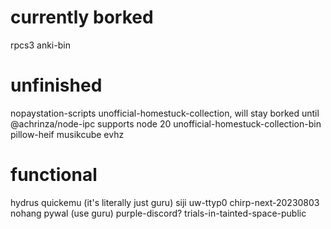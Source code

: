 * currently borked
rpcs3
anki-bin
* unfinished
nopaystation-scripts
unofficial-homestuck-collection, will stay borked until @achrinza/node-ipc supports node 20
unofficial-homestuck-collection-bin
pillow-heif
musikcube
evhz
* functional
hydrus
quickemu (it's literally just guru)
siji
uw-ttyp0
chirp-next-20230803
nohang
pywal (use guru)
purple-discord?
trials-in-tainted-space-public
